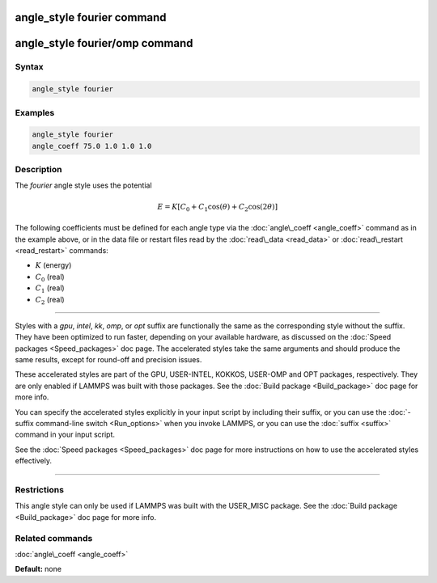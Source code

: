 .. index:: angle_style fourier

angle_style fourier command
===========================

angle_style fourier/omp command
===============================

Syntax
""""""


.. code-block:: LAMMPS

   angle_style fourier

Examples
""""""""

.. code-block:: LAMMPS

   angle_style fourier
   angle_coeff 75.0 1.0 1.0 1.0

Description
"""""""""""

The *fourier* angle style uses the potential

.. math::

   E = K [C_0 + C_1 \cos ( \theta) + C_2 \cos( 2 \theta) ]


The following coefficients must be defined for each angle type via the
:doc:`angle\_coeff <angle_coeff>` command as in the example above, or in
the data file or restart files read by the :doc:`read\_data <read_data>`
or :doc:`read\_restart <read_restart>` commands:

* :math:`K` (energy)
* :math:`C_0` (real)
* :math:`C_1` (real)
* :math:`C_2` (real)


----------


Styles with a *gpu*\ , *intel*\ , *kk*\ , *omp*\ , or *opt* suffix are
functionally the same as the corresponding style without the suffix.
They have been optimized to run faster, depending on your available
hardware, as discussed on the :doc:`Speed packages <Speed_packages>` doc
page.  The accelerated styles take the same arguments and should
produce the same results, except for round-off and precision issues.

These accelerated styles are part of the GPU, USER-INTEL, KOKKOS,
USER-OMP and OPT packages, respectively.  They are only enabled if
LAMMPS was built with those packages.  See the :doc:`Build package <Build_package>` doc page for more info.

You can specify the accelerated styles explicitly in your input script
by including their suffix, or you can use the :doc:`-suffix command-line switch <Run_options>` when you invoke LAMMPS, or you can use the
:doc:`suffix <suffix>` command in your input script.

See the :doc:`Speed packages <Speed_packages>` doc page for more
instructions on how to use the accelerated styles effectively.


----------


Restrictions
""""""""""""


This angle style can only be used if LAMMPS was built with the
USER\_MISC package.  See the :doc:`Build package <Build_package>` doc
page for more info.

Related commands
""""""""""""""""

:doc:`angle\_coeff <angle_coeff>`

**Default:** none
